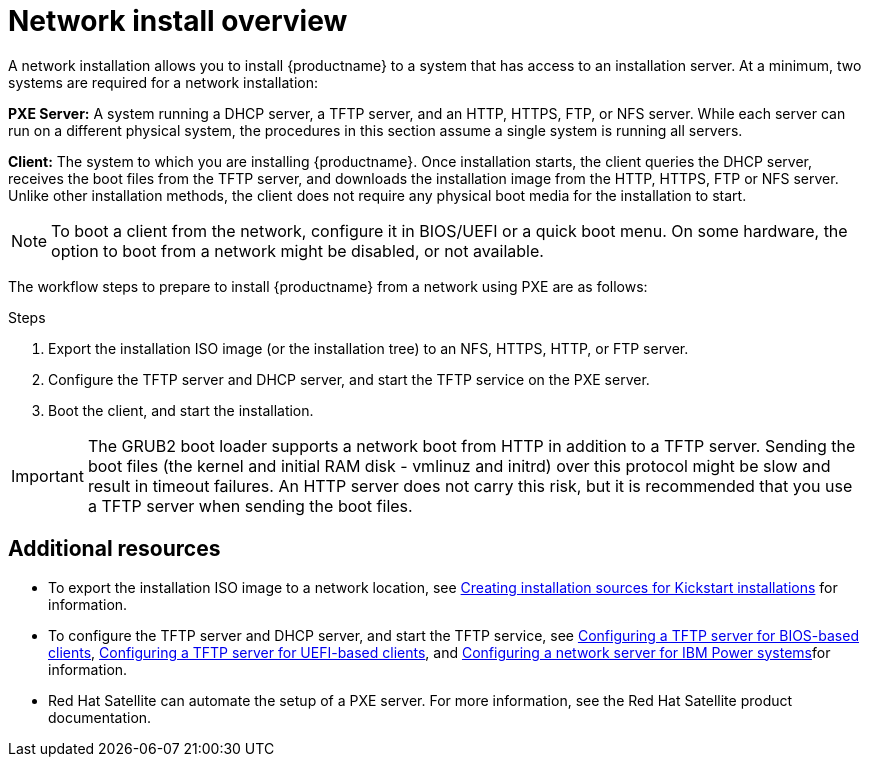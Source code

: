 [id="network-install-overview_{context}"]
= Network install overview

A network installation allows you to install {productname} to a system that has access to an installation server. At a minimum, two systems are required for a network installation:

*PXE Server:* A system running a DHCP server, a TFTP server, and an HTTP, HTTPS, FTP, or NFS server. While each server can run on a different physical system, the procedures in this section assume a single system is running all servers.

*Client:* The system to which you are installing {productname}. Once installation starts, the client queries the DHCP server, receives the boot files from the TFTP server, and downloads the installation image from the HTTP, HTTPS, FTP or NFS server. Unlike other installation methods, the client does not require any physical boot media for the installation to start.

[NOTE]
====
To boot a client from the network, configure it in BIOS/UEFI or a quick boot menu. On some hardware, the option to boot from a network might be disabled, or not available.
====

The workflow steps to prepare to install {productname} from a network using PXE are as follows:

.Steps

. Export the installation ISO image (or the installation tree) to an NFS, HTTPS, HTTP, or FTP server.
. Configure the TFTP server and DHCP server, and start the TFTP service on the PXE server.
. Boot the client, and start the installation.


[IMPORTANT]
====
The GRUB2 boot loader supports a network boot from HTTP in addition to a TFTP server. Sending the boot files (the kernel and initial RAM disk - vmlinuz and initrd) over this protocol might be slow and result in timeout failures. An HTTP server does not carry this risk, but it is recommended that you use a TFTP server when sending the boot files.
====

[discrete]
== Additional resources

* To export the installation ISO image to a network location, see xref:advanced-install:assembly_creating-installation-sources-for-kickstart-installations.adoc[Creating installation sources for Kickstart installations] for information.
* To configure the TFTP server and DHCP server, and start the TFTP service, see xref:assembly_preparing-for-a-network-install.adoc#configuring-a-tftp-server-for-bios-based-clients_preparing-for-a-network-install[Configuring a TFTP server for BIOS-based clients], xref:assembly_preparing-for-a-network-install.adoc#configuring-a-tftp-server-for-uefi-based-clients_preparing-for-a-network-install[Configuring a TFTP server for UEFI-based clients], and xref:assembly_preparing-for-a-network-install.adoc#configuring-a-network-server-for-ibm-power_preparing-for-a-network-install[Configuring a network server for IBM Power systems]for information.
* Red Hat Satellite can automate the setup of a PXE server. For more information, see the Red Hat Satellite product documentation.
